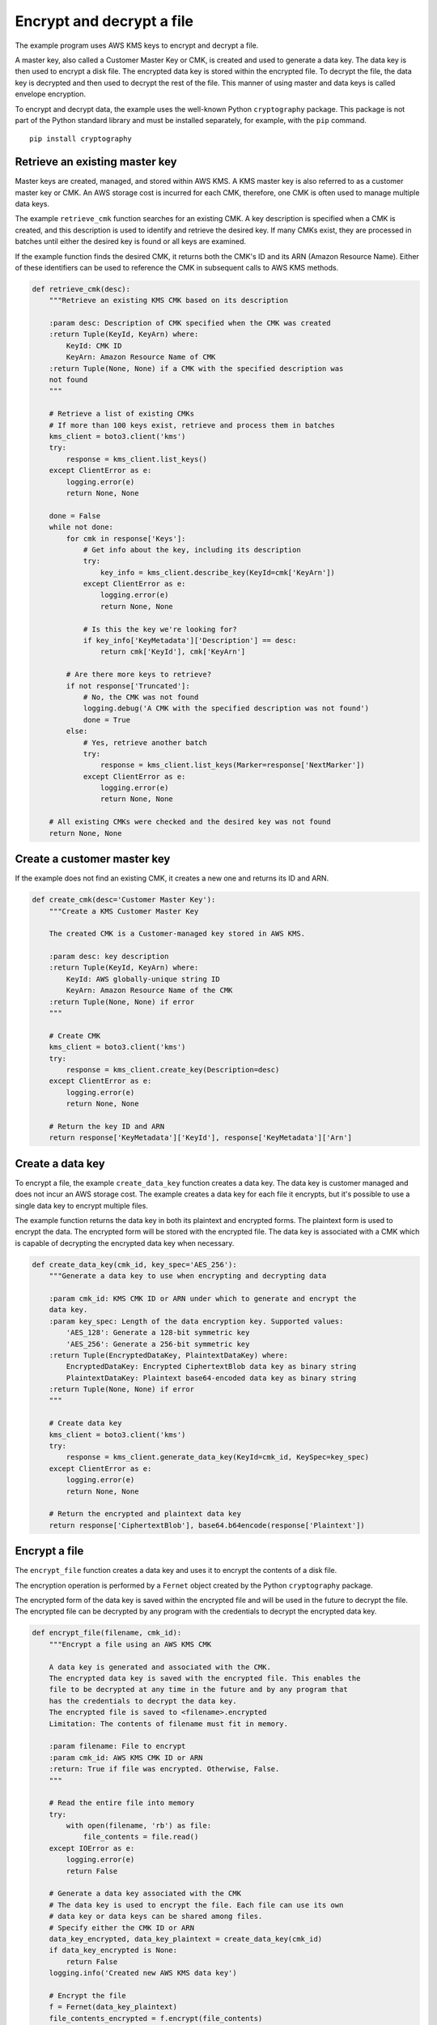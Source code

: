 .. Copyright 2010-2019 Amazon.com, Inc. or its affiliates. All Rights Reserved.

   This work is licensed under a Creative Commons Attribution-NonCommercial-ShareAlike 4.0
   International License (the "License"). You may not use this file except in compliance with the
   License. A copy of the License is located at http://creativecommons.org/licenses/by-nc-sa/4.0/.

   This file is distributed on an "AS IS" BASIS, WITHOUT WARRANTIES OR CONDITIONS OF ANY KIND,
   either express or implied. See the License for the specific language governing permissions and
   limitations under the License.

.. _aws-boto3-kms-examples-encrypt-decrypt-file:

**************************
Encrypt and decrypt a file
**************************

The example program uses AWS KMS keys to encrypt and decrypt a file.

A master key, also called a Customer Master Key or CMK, is created and used to generate a data key. 
The data key is then used to encrypt a disk file. The encrypted data key is stored within 
the encrypted file. To decrypt the file, the data key is decrypted and then used to decrypt 
the rest of the file. This manner of using master and data keys is called envelope encryption.

To encrypt and decrypt data, the example uses the well-known Python ``cryptography`` package. 
This package is not part of the Python standard library and must be installed separately, for
example, with the ``pip`` command.

::

    pip install cryptography


Retrieve an existing master key
===============================

Master keys are created, managed, and stored within AWS KMS. A KMS master key is also referred to 
as a customer master key or CMK. An AWS storage cost is incurred for each CMK, therefore, one CMK is 
often used to manage multiple data keys.

The example ``retrieve_cmk`` function searches for an existing CMK. A key description is specified 
when a CMK is created, and this description is used to identify and retrieve the desired key. If 
many CMKs exist, they are processed in batches until either the desired key is found or all keys are
examined.

If the example function finds the desired CMK, it returns both the CMK's ID and its ARN (Amazon 
Resource Name). Either of these identifiers can be used to reference the CMK in subsequent calls 
to AWS KMS methods.

.. code-block:: python

    def retrieve_cmk(desc):
        """Retrieve an existing KMS CMK based on its description

        :param desc: Description of CMK specified when the CMK was created
        :return Tuple(KeyId, KeyArn) where:
            KeyId: CMK ID
            KeyArn: Amazon Resource Name of CMK
        :return Tuple(None, None) if a CMK with the specified description was
        not found
        """

        # Retrieve a list of existing CMKs
        # If more than 100 keys exist, retrieve and process them in batches
        kms_client = boto3.client('kms')
        try:
            response = kms_client.list_keys()
        except ClientError as e:
            logging.error(e)
            return None, None

        done = False
        while not done:
            for cmk in response['Keys']:
                # Get info about the key, including its description
                try:
                    key_info = kms_client.describe_key(KeyId=cmk['KeyArn'])
                except ClientError as e:
                    logging.error(e)
                    return None, None

                # Is this the key we're looking for?
                if key_info['KeyMetadata']['Description'] == desc:
                    return cmk['KeyId'], cmk['KeyArn']

            # Are there more keys to retrieve?
            if not response['Truncated']:
                # No, the CMK was not found
                logging.debug('A CMK with the specified description was not found')
                done = True
            else:
                # Yes, retrieve another batch
                try:
                    response = kms_client.list_keys(Marker=response['NextMarker'])
                except ClientError as e:
                    logging.error(e)
                    return None, None

        # All existing CMKs were checked and the desired key was not found
        return None, None


Create a customer master key
============================

If the example does not find an existing CMK, it creates a new one and returns its ID and ARN.

.. code-block:: python

    def create_cmk(desc='Customer Master Key'):
        """Create a KMS Customer Master Key

        The created CMK is a Customer-managed key stored in AWS KMS.

        :param desc: key description
        :return Tuple(KeyId, KeyArn) where:
            KeyId: AWS globally-unique string ID
            KeyArn: Amazon Resource Name of the CMK
        :return Tuple(None, None) if error
        """

        # Create CMK
        kms_client = boto3.client('kms')
        try:
            response = kms_client.create_key(Description=desc)
        except ClientError as e:
            logging.error(e)
            return None, None

        # Return the key ID and ARN
        return response['KeyMetadata']['KeyId'], response['KeyMetadata']['Arn']


Create a data key
=================

To encrypt a file, the example ``create_data_key`` function creates a data key. The data key is 
customer managed and does not incur an AWS storage cost. The example creates a data key for 
each file it encrypts, but it's possible to use a single data key to encrypt multiple files.

The example function returns the data key in both its plaintext and encrypted forms. The 
plaintext form is used to encrypt the data. The encrypted form will be stored with the encrypted 
file. The data key is associated with a CMK which is capable of decrypting the encrypted data key 
when necessary.


.. code-block:: python

    def create_data_key(cmk_id, key_spec='AES_256'):
        """Generate a data key to use when encrypting and decrypting data

        :param cmk_id: KMS CMK ID or ARN under which to generate and encrypt the
        data key.
        :param key_spec: Length of the data encryption key. Supported values:
            'AES_128': Generate a 128-bit symmetric key
            'AES_256': Generate a 256-bit symmetric key
        :return Tuple(EncryptedDataKey, PlaintextDataKey) where:
            EncryptedDataKey: Encrypted CiphertextBlob data key as binary string
            PlaintextDataKey: Plaintext base64-encoded data key as binary string
        :return Tuple(None, None) if error
        """

        # Create data key
        kms_client = boto3.client('kms')
        try:
            response = kms_client.generate_data_key(KeyId=cmk_id, KeySpec=key_spec)
        except ClientError as e:
            logging.error(e)
            return None, None

        # Return the encrypted and plaintext data key
        return response['CiphertextBlob'], base64.b64encode(response['Plaintext'])


Encrypt a file
==============

The ``encrypt_file`` function creates a data key and uses it to encrypt the contents of a disk file.

The encryption operation is performed by a ``Fernet`` object created by the Python ``cryptography`` 
package.

The encrypted form of the data key is saved within the encrypted file and will be used in the future 
to decrypt the file. The encrypted file can be decrypted by any program with the credentials to 
decrypt the encrypted data key.

.. code-block:: python

    def encrypt_file(filename, cmk_id):
        """Encrypt a file using an AWS KMS CMK

        A data key is generated and associated with the CMK.
        The encrypted data key is saved with the encrypted file. This enables the
        file to be decrypted at any time in the future and by any program that
        has the credentials to decrypt the data key.
        The encrypted file is saved to <filename>.encrypted
        Limitation: The contents of filename must fit in memory.

        :param filename: File to encrypt
        :param cmk_id: AWS KMS CMK ID or ARN
        :return: True if file was encrypted. Otherwise, False.
        """

        # Read the entire file into memory
        try:
            with open(filename, 'rb') as file:
                file_contents = file.read()
        except IOError as e:
            logging.error(e)
            return False

        # Generate a data key associated with the CMK
        # The data key is used to encrypt the file. Each file can use its own
        # data key or data keys can be shared among files.
        # Specify either the CMK ID or ARN
        data_key_encrypted, data_key_plaintext = create_data_key(cmk_id)
        if data_key_encrypted is None:
            return False
        logging.info('Created new AWS KMS data key')

        # Encrypt the file
        f = Fernet(data_key_plaintext)
        file_contents_encrypted = f.encrypt(file_contents)

        # Write the encrypted data key and encrypted file contents together
        try:
            with open(filename + '.encrypted', 'wb') as file_encrypted:
                file_encrypted.write(len(data_key_encrypted).to_bytes(NUM_BYTES_FOR_LEN,
                                                                      byteorder='big'))
                file_encrypted.write(data_key_encrypted)
                file_encrypted.write(file_contents_encrypted)
        except IOError as e:
            logging.error(e)
            return False

        # For the highest security, the data_key_plaintext value should be wiped
        # from memory. Unfortunately, this is not possible in Python. However,
        # storing the value in a local variable makes it available for garbage
        # collection.
        return True


Decrypt a data key
==================

To decrypt an encrypted file, the encrypted data key used to perform the encryption must first
be decrypted. This operation is performed by the example ``decrypt_data_key`` function which returns
the plaintext form of the key.

.. code-block:: python

    def decrypt_data_key(data_key_encrypted):
        """Decrypt an encrypted data key

        :param data_key_encrypted: Encrypted ciphertext data key.
        :return Plaintext base64-encoded binary data key as binary string
        :return None if error
        """

        # Decrypt the data key
        kms_client = boto3.client('kms')
        try:
            response = kms_client.decrypt(CiphertextBlob=data_key_encrypted)
        except ClientError as e:
            logging.error(e)
            return None

        # Return plaintext base64-encoded binary data key
        return base64.b64encode((response['Plaintext']))


Decrypt a file
==============

The example ``decrypt_file`` function first extracts the encrypted data key from the encrypted file. It 
then decrypts the key to get its plaintext form and uses that to decrypt the file contents.

The decryption operation is performed by a ``Fernet`` object created by the Python ``cryptography`` 
package.

.. code-block:: python

    def decrypt_file(filename):
        """Decrypt a file encrypted by encrypt_file()

        The encrypted file is read from <filename>.encrypted
        The decrypted file is written to <filename>.decrypted

        :param filename: File to decrypt
        :return: True if file was decrypted. Otherwise, False.
        """

        # Read the encrypted file into memory
        try:
            with open(filename + '.encrypted', 'rb') as file:
                file_contents = file.read()
        except IOError as e:
            logging.error(e)
            return False

        # The first NUM_BYTES_FOR_LEN bytes contain the integer length of the
        # encrypted data key.
        # Add NUM_BYTES_FOR_LEN to get index of end of encrypted data key/start
        # of encrypted data.
        data_key_encrypted_len = int.from_bytes(file_contents[:NUM_BYTES_FOR_LEN],
                                                byteorder='big') \
                                 + NUM_BYTES_FOR_LEN
        data_key_encrypted = file_contents[NUM_BYTES_FOR_LEN:data_key_encrypted_len]

        # Decrypt the data key before using it
        data_key_plaintext = decrypt_data_key(data_key_encrypted)
        if data_key_plaintext is None:
            return False

        # Decrypt the rest of the file
        f = Fernet(data_key_plaintext)
        file_contents_decrypted = f.decrypt(file_contents[data_key_encrypted_len:])

        # Write the decrypted file contents
        try:
            with open(filename + '.decrypted', 'wb') as file_decrypted:
                file_decrypted.write(file_contents_decrypted)
        except IOError as e:
            logging.error(e)
            return False

        # The same security issue described at the end of encrypt_file() exists
        # here, too, i.e., the wish to wipe the data_key_plaintext value from
        # memory.
        return True
